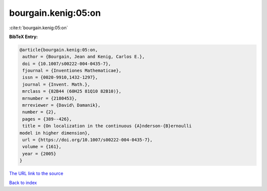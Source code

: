 bourgain.kenig:05:on
====================

:cite:t:`bourgain.kenig:05:on`

**BibTeX Entry:**

.. code-block:: bibtex

   @article{bourgain.kenig:05:on,
    author = {Bourgain, Jean and Kenig, Carlos E.},
    doi = {10.1007/s00222-004-0435-7},
    fjournal = {Inventiones Mathematicae},
    issn = {0020-9910,1432-1297},
    journal = {Invent. Math.},
    mrclass = {82B44 (60H25 81Q10 82B10)},
    mrnumber = {2180453},
    mrreviewer = {David\ Damanik},
    number = {2},
    pages = {389--426},
    title = {On localization in the continuous {A}nderson-{B}ernoulli
   model in higher dimension},
    url = {https://doi.org/10.1007/s00222-004-0435-7},
    volume = {161},
    year = {2005}
   }

`The URL link to the source <ttps://doi.org/10.1007/s00222-004-0435-7}>`__


`Back to index <../By-Cite-Keys.html>`__
